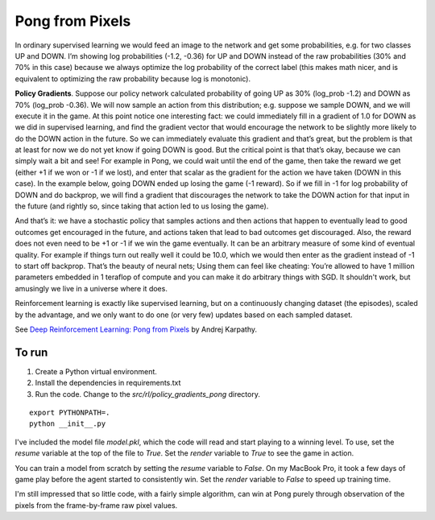 Pong from Pixels
----------------

.. image:: ../../../images/policy_network_pong.png

In ordinary supervised learning we would feed an image to the network and get some
probabilities, e.g. for two classes UP and DOWN. I’m showing log probabilities
(-1.2, -0.36) for UP and DOWN instead of the raw probabilities (30% and 70% in this
case) because we always optimize the log probability of the correct label (this makes
math nicer, and is equivalent to optimizing the raw probability because log is monotonic).

.. image:: ../../../images/policy_gradient_example_sup_learning.png

**Policy Gradients**. Suppose our policy network calculated probability of going UP
as 30% (log_prob -1.2) and DOWN as 70% (log_prob -0.36). We will now sample an action
from this distribution; e.g. suppose we sample DOWN, and we will execute it in the game.
At this point notice one interesting fact: we could immediately fill in a gradient of
1.0 for DOWN as we did in supervised learning, and find the gradient vector that would
encourage the network to be slightly more likely to do the DOWN action in the future.
So we can immediately evaluate this gradient and that’s great, but the problem is that
at least for now we do not yet know if going DOWN is good. But the critical point is
that that’s okay, because we can simply wait a bit and see! For example in Pong, we
could wait until the end of the game, then take the reward we get (either +1 if we won
or -1 if we lost), and enter that scalar as the gradient for the action we have taken
(DOWN in this case). In the example below, going DOWN ended up losing the game (-1 reward).
So if we fill in -1 for log probability of DOWN and do backprop, we will find a gradient
that discourages the network to take the DOWN action for that input in the future (and
rightly so, since taking that action led to us losing the game).

.. image:: ../../../images/policy_gradient_example_rl.png

And that’s it: we have a stochastic policy that samples actions and then actions that
happen to eventually lead to good outcomes get encouraged in the future, and actions taken
that lead to bad outcomes get discouraged. Also, the reward does not even need to be +1
or -1 if we win the game eventually. It can be an arbitrary measure of some kind of
eventual quality. For example if things turn out really well it could be 10.0, which we
would then enter as the gradient instead of -1 to start off backprop. That’s the beauty
of neural nets; Using them can feel like cheating: You’re allowed to have 1 million
parameters embedded in 1 teraflop of compute and you can make it do arbitrary things
with SGD. It shouldn't work, but amusingly we live in a universe where it does.

Reinforcement learning is exactly like supervised learning, but on a continuously changing
dataset (the episodes), scaled by the advantage, and we only want to do one (or very few)
updates based on each sampled dataset.

See `Deep Reinforcement Learning: Pong from Pixels <http://karpathy.github.io/2016/05/31/rl/>`_
by Andrej Karpathy.

To run
^^^^^^

1. Create a Python virtual environment.
2. Install the dependencies in requirements.txt
3. Run the code. Change to the `src/rl/policy_gradients_pong` directory.

::

    export PYTHONPATH=.
    python __init__.py

I've included the model file `model.pkl`, which the code will read and start playing
to a winning level. To use, set the `resume` variable at the top of the file to `True`.
Set the `render` variable to `True` to see the game in action.

You can train a model from scratch by setting the `resume` variable to `False`.
On my MacBook Pro, it took a few days of game play before the agent started to
consistently win. Set the `render` variable to `False` to speed up training time.

I'm still impressed that so little code, with a fairly simple algorithm, can win
at Pong purely through observation of the pixels from the frame-by-frame raw pixel
values.